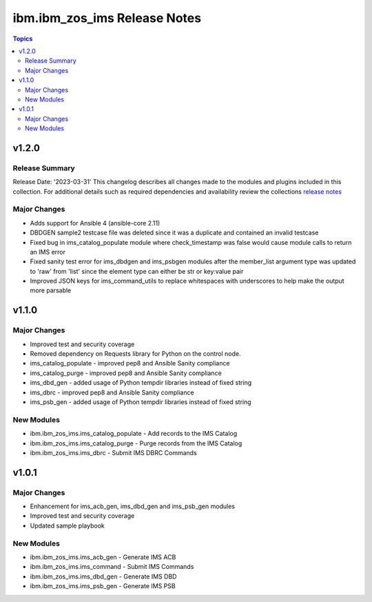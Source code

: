 =============================
ibm.ibm_zos_ims Release Notes
=============================

.. contents:: Topics


v1.2.0
======

Release Summary
---------------

Release Date: '2023-03-31'
This changelog describes all changes made to the modules and plugins included
in this collection.
For additional details such as required dependencies and availability review
the collections `release notes <https://github.com/ansible-collections/ibm_zos_ims/blob/dev/docs/source/release_notes.rst>`__ 


Major Changes
-------------

- Adds support for Ansible 4 (ansible-core 2.11)
- DBDGEN sample2 testcase file was deleted since it was a duplicate and contained an invalid testcase
- Fixed bug in ims_catalog_populate module where check_timestamp was false would cause module calls to return an IMS error
- Fixed sanity test error for ims_dbdgen and ims_psbgen modules after the member_list argument type was updated to 'raw' from 'list' since the element type can either be str or key:value pair
- Improved JSON keys for ims_command_utils to replace whitespaces with underscores to help make the output more parsable

v1.1.0
======

Major Changes
-------------

- Improved test and security coverage
- Removed dependency on Requests library for Python on the control node.
- ims_catalog_populate - improved pep8 and Ansible Sanity compliance
- ims_catalog_purge - improved pep8 and Ansible Sanity compliance
- ims_dbd_gen - added usage of Python tempdir libraries instead of fixed string
- ims_dbrc - improved pep8 and Ansible Sanity compliance
- ims_psb_gen - added usage of Python tempdir libraries instead of fixed string

New Modules
-----------

- ibm.ibm_zos_ims.ims_catalog_populate - Add records to the  IMS Catalog
- ibm.ibm_zos_ims.ims_catalog_purge - Purge records from the IMS Catalog
- ibm.ibm_zos_ims.ims_dbrc - Submit IMS DBRC Commands

v1.0.1
======

Major Changes
-------------

- Enhancement for ims_acb_gen, ims_dbd_gen and ims_psb_gen modules
- Improved test and security coverage
- Updated sample playbook

New Modules
-----------

- ibm.ibm_zos_ims.ims_acb_gen - Generate IMS ACB
- ibm.ibm_zos_ims.ims_command - Submit IMS Commands
- ibm.ibm_zos_ims.ims_dbd_gen - Generate IMS DBD
- ibm.ibm_zos_ims.ims_psb_gen - Generate IMS PSB
